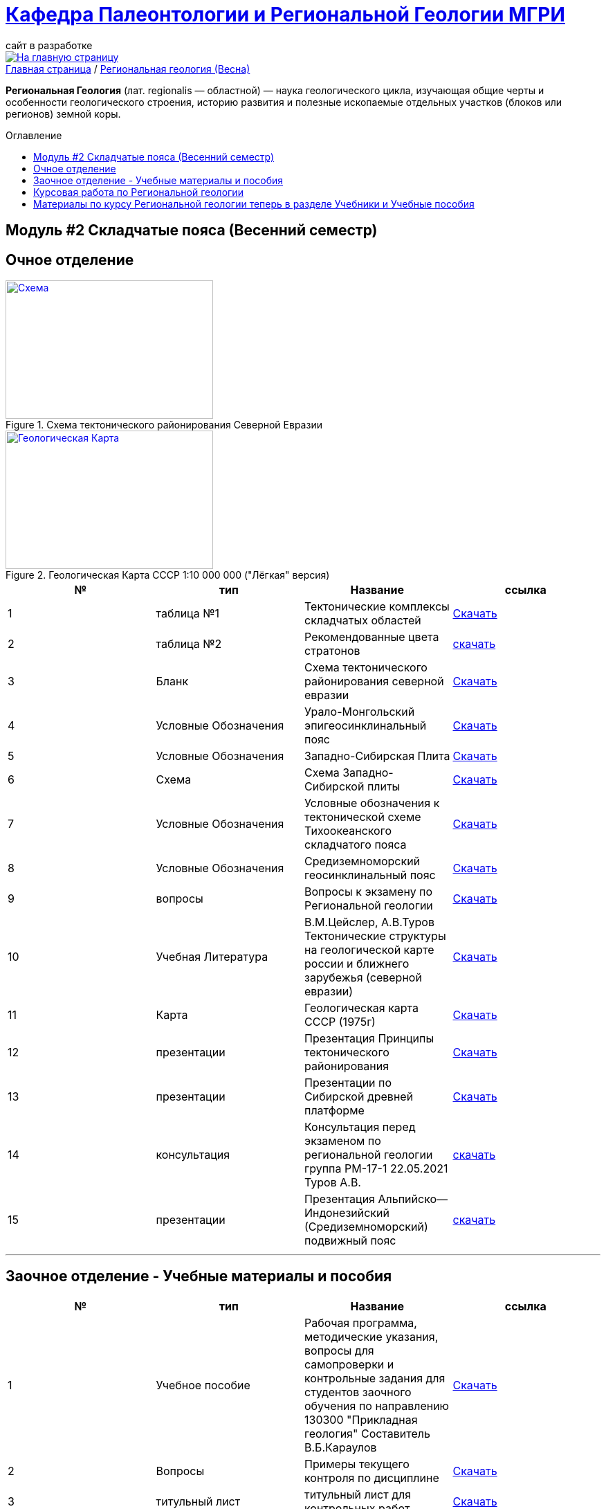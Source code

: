 = https://mgri-university.github.io/reggeo/index.html[Кафедра Палеонтологии и Региональной Геологии МГРИ]
сайт в разработке 
:imagesdir: images
:toc: preamble
:toc-title: Оглавление
:toclevels: 2 


[link=https://mgri-university.github.io/reggeo/index.html]
image::emb2010.jpg[На главную страницу] 


[sidebar]
https://mgri-university.github.io/reggeo/index.html[Главная страница] / https://mgri-university.github.io/reggeo/regiongeol-2.html[Региональная геология (Весна)]


*Региональная Геология* (лат. regionalis — областной) — наука геологического цикла, изучающая общие черты и особенности геологического строения, историю развития и полезные ископаемые отдельных участков (блоков или регионов) земной коры. 

== Модуль #2 Складчатые пояса (Весенний семестр)
== Очное  отделение

[#img-tekt-schema] 
.Схема тектонического районирования Северной Евразии 
[link=https://mgri-university.github.io/reggeo/images/regiongeo/Tect_schema.jpg] 
image::regiongeo/Tect_schema.jpg[Схема,300,200]

[#img-Ultra_light_geomap_USSR_10m] 
.Геологическая Карта СССР  1:10 000 000 ("Лёгкая" версия)
[link=https://mgri-university.github.io/reggeo/images/regiongeo/Ultra_light_geomap_USSR_10m.jpg] 
image::regiongeo/Ultra_light_geomap_USSR_10m.jpg[Геологическая Карта,300,200]

|===
|№	|тип |Название	|ссылка	

|1|таблица №1|Тектонические комплексы складчатых областей |https://mgri-university.github.io/reggeo/images/regiongeo/tekt_kompl.pdf[Скачать]

 |2|таблица №2| Рекомендованные цвета стратонов|https://mgri-university.github.io/reggeo/images/regiongeo/tsveta_stratonov.pdf[скачать]

|3|Бланк |Схема тектонического районирования северной евразии|https://mgri-university.github.io/reggeo/images/regiongeo/Tect_schema.jpg[Скачать]

|4|Условные Обозначения |Урало-Монгольский эпигеосинклинальный пояс |https://mgri-university.github.io/reggeo/images/UO/UMP.doc[Скачать]

|5|Условные Обозначения|Западно-Сибирская Плита | https://mgri-university.github.io/reggeo/images/UO/plates_UMP.doc[Скачать]

|6|Схема |Схема Западно-Сибирской плиты|https://mgri-university.github.io/reggeo/images/regiongeo/ZSP_schema.jpg[Скачать]

|7|Условные Обозначения |Условные обозначения к тектонической схеме
Тихоокеанского складчатого пояса |https://mgri-university.github.io/reggeo/images/UO/TOP.docx[Скачать]

|8|Условные Обозначения | Средиземноморский геосинклинальный пояс |https://mgri-university.github.io/reggeo/images/UO/SZMP.doc[Скачать]

|9|вопросы|Вопросы к экзамену по Региональной геологии | https://mgri-university.github.io/reggeo/images/vopros_reggeo_ekz.docx[Скачать]

|10|Учебная Литература 
| В.М.Цейслер, А.В.Туров Тектонические структуры на геологической карте россии и ближнего зарубежья (северной евразии)| https://mgri-university.github.io/reggeo/images/geokniga-tektonicheskie-struktury.pdf[Скачать]

|11|Карта | Геологическая карта СССР (1975г) | https://mgri-university.github.io/reggeo/images/regiongeo/geomap_USSR_10m.pdf[Скачать]

|12| презентации | Презентация Принципы тектонического районирования|https://mgri-university.github.io/reggeo/images/regiongeo/tect_raionirovanie.pptx[Скачать]

|13|презентации| Презентации по Сибирской древней платформе|https://disk.yandex.ru/d/J9XckdBdEesyRA[Cкачать]

|14|консультация|Консультация перед экзаменом по региональной геологии группа РМ-17-1 22.05.2021 Туров А.В. |https://youtu.be/PJW_4fupf1E[скачать]

|15|презентации|Презентация Альпийско—Индонезийский (Средиземноморский) подвижный пояс|https://mgri-university.github.io/reggeo/images/regiongeo/alp-indoneziiskii_poyas.pptx[скачать]
|===


''''

== Заочное отделение - Учебные материалы и пособия

|===
|№	|тип |Название	|ссылка

|1|Учебное пособие|Рабочая программа, методические указания,
вопросы для самопроверки и контрольные задания
для студентов заочного обучения по направлению 130300
"Прикладная геология"
Составитель В.Б.Караулов|https://mgri-university.github.io/reggeo/images/regiongeo/zo_posobie_karaulov.doc[Скачать]
|2|Вопросы|Примеры текущего контроля по дисциплине
|https://mgri-university.github.io/reggeo/images/regiongeo/zo_control_voprosi.doc[Скачать]
|3|титульный лист|титульный лист для контрольных работ|https://mgri-university.github.io/reggeo/images/regiongeo/titul-Kotrol_rab.doc[Скачать]

|4|Методические рекомендации и УО| СХЕМА ТЕКТОНИЧЕСКОГО РАЙОНИРОВАНИЯ РОССИИ И БЛИЖНЕГО ЗАРУБЕЖЬЯ|https://mgri-university.github.io/reggeo/images/regiongeo/UO_schema_of_Tectonic_zoning_of_Russia.doc[Скачать]

|===

''''
== Курсовая работа по Региональной  геологии
|===
|№	|тип |Название	|ссылка
|1|Титульный лист|Титульный лист 4й курс (Образец) | https://mgri-university.github.io/reggeo/images/titul-4kurs.doc[скачать]
|2|методические указания|Курсовая работа по региональной геологии
(включая список тем)  | https://mgri-university.github.io/reggeo/images/kursovaya_reggeo_met.doc[Скачать]
|3|список|актуальный список свободных тем курсовых работ весна 2022|https://docs.google.com/spreadsheets/d/19O5dKbI1knLnvYeY4AE3vkld8VQeGnqvSLBzOyfD6fg/edit?usp=sharing[просмотр]
|===

''''
== Материалы по курсу Региональной геологии теперь в разделе https://mgri-university.github.io/reggeo/posobia.html[Учебники и Учебные пособия]


''''
https://mgri-university.github.io/reggeo/index.html[На Главную страницу]

''''

почта для связи samohvalovsa@mgri.ru